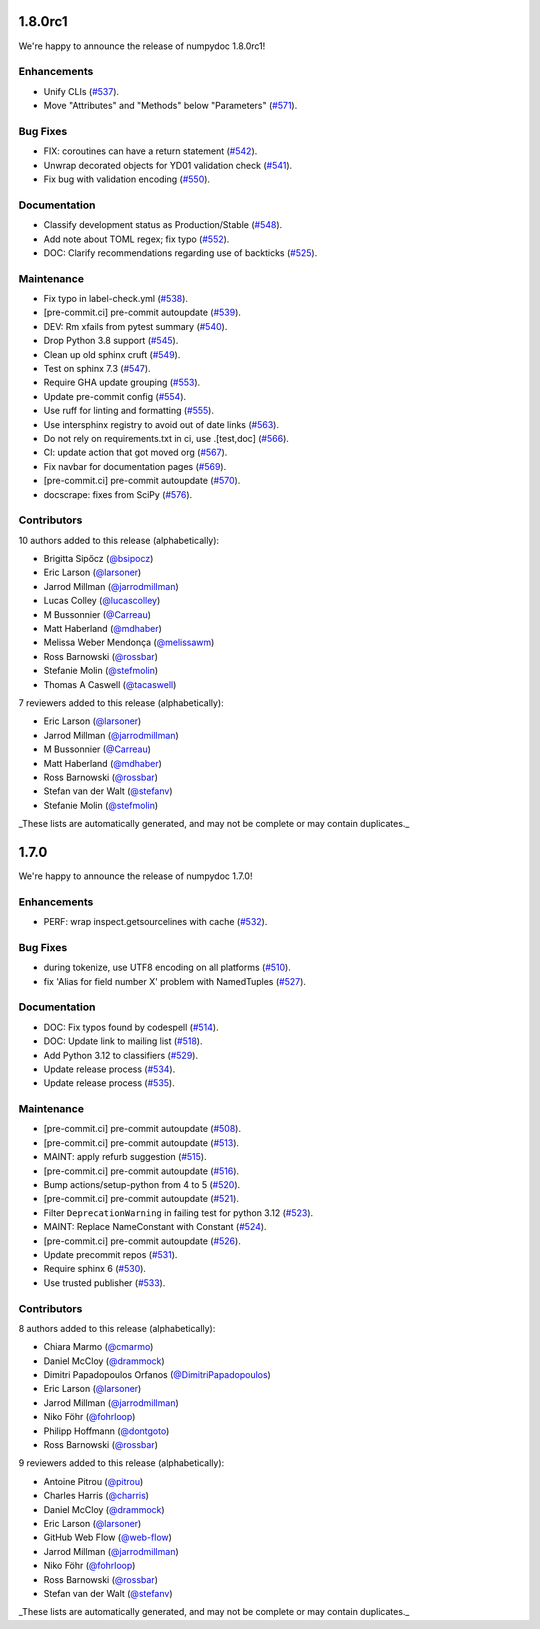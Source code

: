 1.8.0rc1
========

We're happy to announce the release of numpydoc 1.8.0rc1!

Enhancements
------------

- Unify CLIs (`#537 <https://github.com/numpy/numpydoc/pull/537>`_).
- Move "Attributes" and "Methods" below "Parameters" (`#571 <https://github.com/numpy/numpydoc/pull/571>`_).

Bug Fixes
---------

- FIX: coroutines can have a return statement (`#542 <https://github.com/numpy/numpydoc/pull/542>`_).
- Unwrap decorated objects for YD01 validation check (`#541 <https://github.com/numpy/numpydoc/pull/541>`_).
- Fix bug with validation encoding (`#550 <https://github.com/numpy/numpydoc/pull/550>`_).

Documentation
-------------

- Classify development status as Production/Stable (`#548 <https://github.com/numpy/numpydoc/pull/548>`_).
- Add note about TOML regex; fix typo (`#552 <https://github.com/numpy/numpydoc/pull/552>`_).
- DOC: Clarify recommendations regarding use of backticks (`#525 <https://github.com/numpy/numpydoc/pull/525>`_).

Maintenance
-----------

- Fix typo in label-check.yml (`#538 <https://github.com/numpy/numpydoc/pull/538>`_).
- [pre-commit.ci] pre-commit autoupdate (`#539 <https://github.com/numpy/numpydoc/pull/539>`_).
- DEV: Rm xfails from pytest summary (`#540 <https://github.com/numpy/numpydoc/pull/540>`_).
- Drop Python 3.8 support (`#545 <https://github.com/numpy/numpydoc/pull/545>`_).
- Clean up old sphinx cruft (`#549 <https://github.com/numpy/numpydoc/pull/549>`_).
- Test on sphinx 7.3 (`#547 <https://github.com/numpy/numpydoc/pull/547>`_).
- Require GHA update grouping (`#553 <https://github.com/numpy/numpydoc/pull/553>`_).
- Update pre-commit config (`#554 <https://github.com/numpy/numpydoc/pull/554>`_).
- Use ruff for linting and formatting (`#555 <https://github.com/numpy/numpydoc/pull/555>`_).
- Use intersphinx registry to avoid out of date links (`#563 <https://github.com/numpy/numpydoc/pull/563>`_).
- Do not rely on requirements.txt in ci, use .[test,doc] (`#566 <https://github.com/numpy/numpydoc/pull/566>`_).
- CI: update action that got moved org (`#567 <https://github.com/numpy/numpydoc/pull/567>`_).
- Fix navbar for documentation pages (`#569 <https://github.com/numpy/numpydoc/pull/569>`_).
- [pre-commit.ci] pre-commit autoupdate (`#570 <https://github.com/numpy/numpydoc/pull/570>`_).
- docscrape: fixes from SciPy (`#576 <https://github.com/numpy/numpydoc/pull/576>`_).

Contributors
------------

10 authors added to this release (alphabetically):

- Brigitta Sipőcz (`@bsipocz <https://github.com/bsipocz>`_)
- Eric Larson (`@larsoner <https://github.com/larsoner>`_)
- Jarrod Millman (`@jarrodmillman <https://github.com/jarrodmillman>`_)
- Lucas Colley (`@lucascolley <https://github.com/lucascolley>`_)
- M Bussonnier (`@Carreau <https://github.com/Carreau>`_)
- Matt Haberland (`@mdhaber <https://github.com/mdhaber>`_)
- Melissa Weber Mendonça (`@melissawm <https://github.com/melissawm>`_)
- Ross Barnowski (`@rossbar <https://github.com/rossbar>`_)
- Stefanie Molin (`@stefmolin <https://github.com/stefmolin>`_)
- Thomas A Caswell (`@tacaswell <https://github.com/tacaswell>`_)

7 reviewers added to this release (alphabetically):

- Eric Larson (`@larsoner <https://github.com/larsoner>`_)
- Jarrod Millman (`@jarrodmillman <https://github.com/jarrodmillman>`_)
- M Bussonnier (`@Carreau <https://github.com/Carreau>`_)
- Matt Haberland (`@mdhaber <https://github.com/mdhaber>`_)
- Ross Barnowski (`@rossbar <https://github.com/rossbar>`_)
- Stefan van der Walt (`@stefanv <https://github.com/stefanv>`_)
- Stefanie Molin (`@stefmolin <https://github.com/stefmolin>`_)

_These lists are automatically generated, and may not be complete or may contain duplicates._

1.7.0
=====

We're happy to announce the release of numpydoc 1.7.0!

Enhancements
------------

- PERF: wrap inspect.getsourcelines with cache (`#532 <https://github.com/numpy/numpydoc/pull/532>`_).

Bug Fixes
---------

- during tokenize, use UTF8 encoding on all platforms (`#510 <https://github.com/numpy/numpydoc/pull/510>`_).
- fix 'Alias for field number X' problem with NamedTuples (`#527 <https://github.com/numpy/numpydoc/pull/527>`_).

Documentation
-------------

- DOC: Fix typos found by codespell (`#514 <https://github.com/numpy/numpydoc/pull/514>`_).
- DOC: Update link to mailing list (`#518 <https://github.com/numpy/numpydoc/pull/518>`_).
- Add Python 3.12 to classifiers (`#529 <https://github.com/numpy/numpydoc/pull/529>`_).
- Update release process (`#534 <https://github.com/numpy/numpydoc/pull/534>`_).
- Update release process (`#535 <https://github.com/numpy/numpydoc/pull/535>`_).

Maintenance
-----------

- [pre-commit.ci] pre-commit autoupdate (`#508 <https://github.com/numpy/numpydoc/pull/508>`_).
- [pre-commit.ci] pre-commit autoupdate (`#513 <https://github.com/numpy/numpydoc/pull/513>`_).
- MAINT: apply refurb suggestion (`#515 <https://github.com/numpy/numpydoc/pull/515>`_).
- [pre-commit.ci] pre-commit autoupdate (`#516 <https://github.com/numpy/numpydoc/pull/516>`_).
- Bump actions/setup-python from 4 to 5 (`#520 <https://github.com/numpy/numpydoc/pull/520>`_).
- [pre-commit.ci] pre-commit autoupdate (`#521 <https://github.com/numpy/numpydoc/pull/521>`_).
- Filter ``DeprecationWarning`` in failing test for python 3.12 (`#523 <https://github.com/numpy/numpydoc/pull/523>`_).
- MAINT: Replace NameConstant with Constant (`#524 <https://github.com/numpy/numpydoc/pull/524>`_).
- [pre-commit.ci] pre-commit autoupdate (`#526 <https://github.com/numpy/numpydoc/pull/526>`_).
- Update precommit repos (`#531 <https://github.com/numpy/numpydoc/pull/531>`_).
- Require sphinx 6 (`#530 <https://github.com/numpy/numpydoc/pull/530>`_).
- Use trusted publisher (`#533 <https://github.com/numpy/numpydoc/pull/533>`_).

Contributors
------------

8 authors added to this release (alphabetically):

- Chiara Marmo (`@cmarmo <https://github.com/cmarmo>`_)
- Daniel McCloy (`@drammock <https://github.com/drammock>`_)
- Dimitri Papadopoulos Orfanos (`@DimitriPapadopoulos <https://github.com/DimitriPapadopoulos>`_)
- Eric Larson (`@larsoner <https://github.com/larsoner>`_)
- Jarrod Millman (`@jarrodmillman <https://github.com/jarrodmillman>`_)
- Niko Föhr (`@fohrloop <https://github.com/fohrloop>`_)
- Philipp Hoffmann (`@dontgoto <https://github.com/dontgoto>`_)
- Ross Barnowski (`@rossbar <https://github.com/rossbar>`_)

9 reviewers added to this release (alphabetically):

- Antoine Pitrou (`@pitrou <https://github.com/pitrou>`_)
- Charles Harris (`@charris <https://github.com/charris>`_)
- Daniel McCloy (`@drammock <https://github.com/drammock>`_)
- Eric Larson (`@larsoner <https://github.com/larsoner>`_)
- GitHub Web Flow (`@web-flow <https://github.com/web-flow>`_)
- Jarrod Millman (`@jarrodmillman <https://github.com/jarrodmillman>`_)
- Niko Föhr (`@fohrloop <https://github.com/fohrloop>`_)
- Ross Barnowski (`@rossbar <https://github.com/rossbar>`_)
- Stefan van der Walt (`@stefanv <https://github.com/stefanv>`_)

_These lists are automatically generated, and may not be complete or may contain duplicates._
